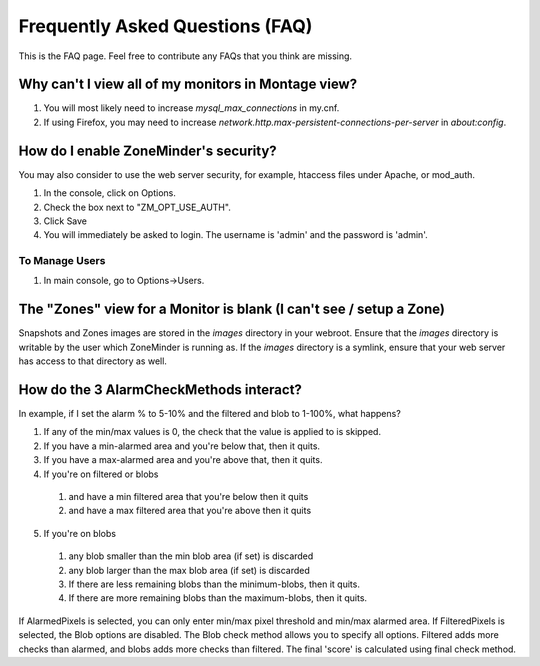Frequently Asked Questions (FAQ)
================================

This is the FAQ page. Feel free to contribute any FAQs that you think are missing. 

Why can't I view all of my monitors in Montage view?
----------------------------------------------------

1. You will most likely need to increase `mysql_max_connections` in my.cnf.
2. If using Firefox, you may need to increase `network.http.max-persistent-connections-per-server` in `about:config`.


How do I enable ZoneMinder's security?
--------------------------------------

You may also consider to use the web server security, for example, htaccess files under Apache, or mod_auth.

1. In the console, click on Options.
2. Check the box next to "ZM_OPT_USE_AUTH".
3. Click Save
4. You will immediately be asked to login. The username is 'admin' and the password is 'admin'.

To Manage Users
^^^^^^^^^^^^^^^

1. In main console, go to Options->Users.

The "Zones" view for a Monitor is blank (I can't see / setup a Zone)
--------------------------------------------------------------------

Snapshots and Zones images are stored in the `images` directory in your webroot.
Ensure that the `images` directory is writable by the user which ZoneMinder is
running as.  If the `images` directory is a symlink, ensure that your web server
has access to that directory as well.

How do the 3 AlarmCheckMethods interact?
----------------------------------------

In example, if I set the alarm % to 5-10% and the filtered and blob to 1-100%, what happens?

1. If any of the min/max values is 0, the check that the value is applied to is skipped.
2. If you have a min-alarmed area and you're below that, then it quits.
3. If you have a max-alarmed area and you're above that, then it quits.
4. If you're on filtered or blobs

  1. and have a min filtered area that you're below then it quits
  2. and have a max filtered area that you're above then it quits

5. If you're on blobs

  1. any blob smaller than the min blob area (if set) is discarded
  2. any blob larger than the max blob area (if set) is discarded
  3. If there are less remaining blobs than the minimum-blobs, then it quits.
  4. If there are more remaining blobs than the maximum-blobs, then it quits.

If AlarmedPixels is selected, you can only enter min/max pixel threshold and
min/max alarmed area.  If FilteredPixels is selected, the Blob options are
disabled.  The Blob check method allows you to specify all options.  Filtered
adds more checks than alarmed, and blobs adds more checks than filtered.  The
final 'score' is calculated using final check method.
